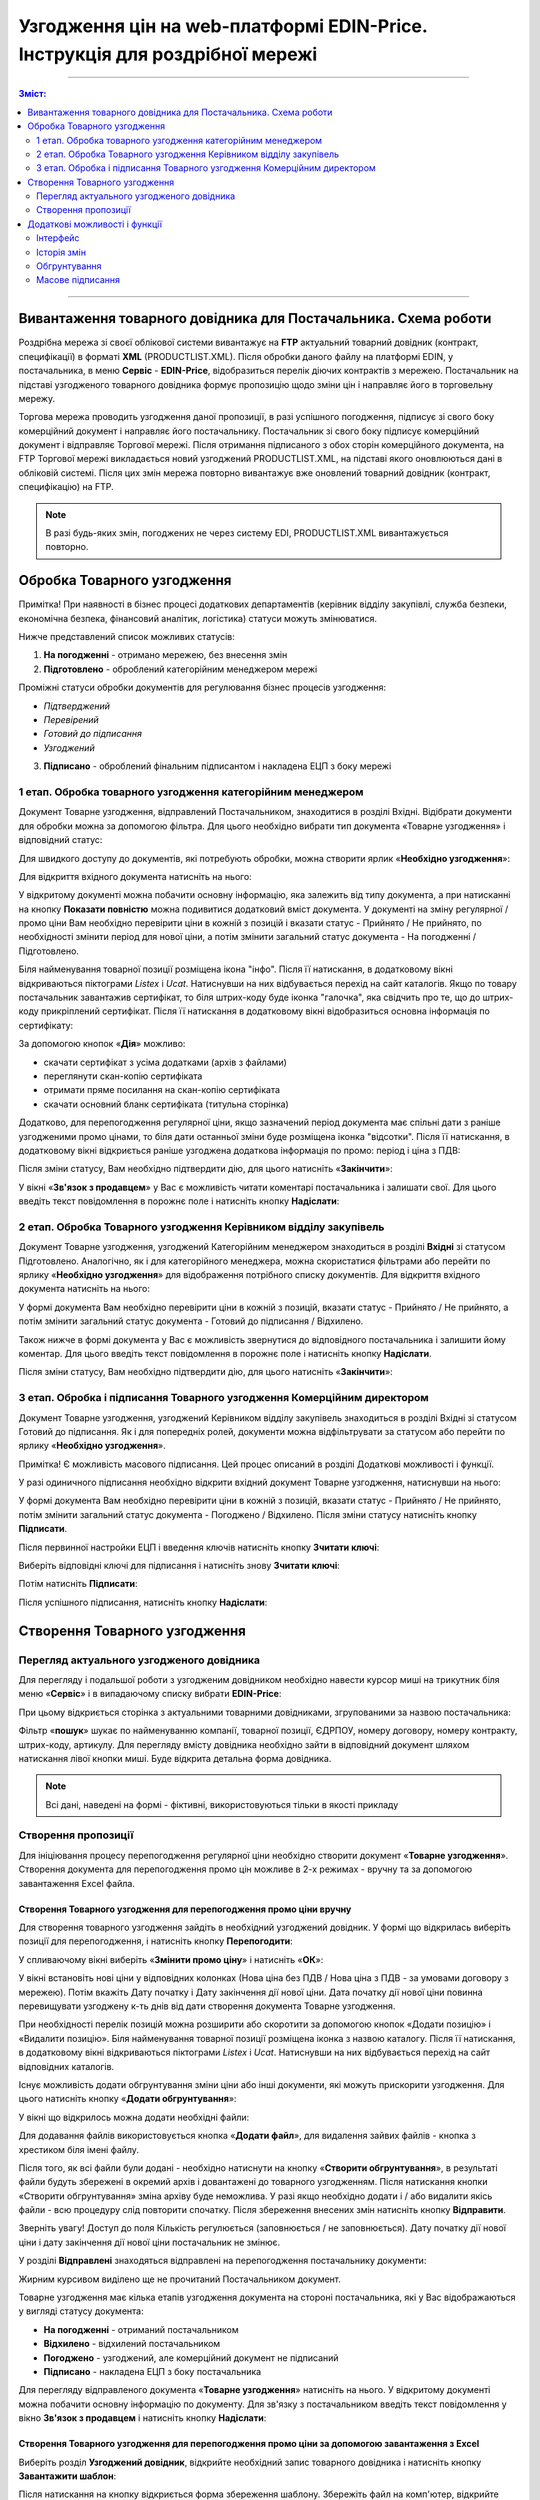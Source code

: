 Узгодження цін на web-платформі EDIN-Price. Інструкція для роздрібної мережі
#############################################################################
---------

.. contents:: Зміст:
   :depth: 2

---------

Вивантаження товарного довідника для Постачальника. Схема роботи
****************************************************************

.. image:: pics_Soglasovanie_cen_Instrukcija_dlja_seti/pics_Soglasovanie_cen_Instrukcija_dlja_seti_01.png
   :align: center

Роздрібна мережа зі своєї облікової системи вивантажує на **FTP** актуальний товарний довідник (контракт, специфікації) в форматі **XML** (PRODUCTLIST.XML). Після обробки даного файлу на платформі EDIN, у постачальника, в меню **Сервіс** - **EDIN-Price**, відобразиться перелік діючих контрактів з мережею.
Постачальник на підставі узгодженого товарного довідника формує пропозицію щодо зміни цін і направляє його в торговельну мережу. 

Торгова мережа проводить узгодження даної пропозиції, в разі успішного погодження, підписує зі свого боку комерційний документ і направляє його постачальнику.
Постачальник зі свого боку підписує комерційний документ і відправляє Торгової мережі. Після отримання підписаного з обох сторін комерційного документа, на FTP Торгової мережі викладається новий узгоджений PRODUCTLIST.XML, на підставі якого оновлюються дані в обліковій системі. Після цих змін мережа повторно вивантажує вже оновлений товарний довідник (контракт, специфікацію) на FTP.

.. note::  В разі будь-яких змін, погоджених не через систему EDI, PRODUCTLIST.XML вивантажується повторно. 

Обробка Товарного узгодження
****************************************************************

Примітка! При наявності в бізнес процесі додаткових департаментів (керівник відділу закупівлі, служба безпеки, економічна безпека, фінансовий аналітик, логістика) статуси можуть змінюватися. 

Нижче представлений список можливих статусів:

1. **На погодженні** - отримано мережею, без внесення змін
2. **Підготовлено** - оброблений категорійним менеджером мережі

Проміжні статуси обробки документів для регулювання бізнес процесів узгодження:

- *Підтверджений*
- *Перевірений*
- *Готовий до підписання*
- *Узгоджений*

3. **Підписано** - оброблений фінальним підписантом і накладена ЕЦП з боку мережі


1 етап. Обробка товарного узгодження категорійним менеджером
====================================================================
Документ Товарне узгодження, відправлений Постачальником, знаходитися в розділі Вхідні.
Відібрати документи для обробки можна за допомогою фільтра. Для цього необхідно вибрати тип документа «Товарне узгодження» і відповідний статус:

.. image:: pics_Soglasovanie_cen_Instrukcija_dlja_seti/pics_Soglasovanie_cen_Instrukcija_dlja_seti_02.png
   :align: center

Для швидкого доступу до документів, які потребують обробки, можна створити ярлик «**Необхідно узгодження**»:

.. image:: pics_Soglasovanie_cen_Instrukcija_dlja_seti/pics_Soglasovanie_cen_Instrukcija_dlja_seti_03.png
   :align: center

Для відкриття вхідного документа натисніть на нього:

.. image:: pics_Soglasovanie_cen_Instrukcija_dlja_seti/pics_Soglasovanie_cen_Instrukcija_dlja_seti_04.png
   :align: center

У відкритому документі можна побачити основну інформацію, яка залежить від типу документа, а при натисканні на кнопку **Показати повністю** можна подивитися додатковий вміст документа. У документі на зміну регулярної / промо ціни Вам необхідно перевірити ціни в кожній з позицій і вказати статус - Прийнято / Не прийнято, по необхідності змінити період для нової ціни, а потім змінити загальний статус документа - На погодженні / Підготовлено.

Біля найменування товарної позиції розміщена ікона "інфо". Після її натискання, в додатковому вікні відкриваються піктограми *Listex* і *Ucat*. Натиснувши на них відбувається перехід на сайт каталогів.
Якщо по товару постачальник завантажив сертифікат, то біля штрих-коду буде іконка "галочка", яка свідчить про те, що до штрих-коду прикріплений сертифікат. Після її натискання в додатковому вікні відобразиться основна інформація по сертифікату:

.. image:: pics_Soglasovanie_cen_Instrukcija_dlja_seti/pics_Soglasovanie_cen_Instrukcija_dlja_seti_05.png
   :align: center

За допомогою кнопок «**Дія**» можливо:

- скачати сертифікат з усіма додатками (архів з файлами)
- переглянути скан-копію сертифіката
- отримати пряме посилання на скан-копію сертифіката
- скачати основний бланк сертифіката (титульна сторінка)

Додатково, для перепогодження регулярної ціни, якщо зазначений період документа має спільні дати з раніше узгодженими промо цінами, то біля дати останньої зміни буде розміщена іконка "відсотки". Після її натискання, в додатковому вікні відкриється раніше узгоджена додаткова інформація по промо: період і ціна з ПДВ:

.. image:: pics_Soglasovanie_cen_Instrukcija_dlja_seti/pics_Soglasovanie_cen_Instrukcija_dlja_seti_06.png
   :align: center

Після зміни статусу, Вам необхідно підтвердити дію, для цього натисніть «**Закінчити**»:

.. image:: pics_Soglasovanie_cen_Instrukcija_dlja_seti/pics_Soglasovanie_cen_Instrukcija_dlja_seti_07.png
   :align: center

У вікні «**Зв'язок з продавцем**» у Вас є можливість читати коментарі постачальника і залишати свої. Для цього введіть текст повідомлення в порожнє поле і натисніть кнопку **Надіслати**:

.. image:: pics_Soglasovanie_cen_Instrukcija_dlja_seti/pics_Soglasovanie_cen_Instrukcija_dlja_seti_08.png
   :align: center

2 етап. Обробка Товарного узгодження Керівником відділу закупівель
=======================================================================
Документ Товарне узгодження, узгоджений Категорійним менеджером знаходиться в розділі **Вхідні** зі статусом Підготовлено. Аналогічно, як і для категорійного менеджера, можна скористатися фільтрами або перейти по ярлику «**Необхідно узгодження**» для відображення потрібного списку документів.
Для відкриття вхідного документа натисніть на нього:

.. image:: pics_Soglasovanie_cen_Instrukcija_dlja_seti/pics_Soglasovanie_cen_Instrukcija_dlja_seti_09.png
   :align: center

У формі документа Вам необхідно перевірити ціни в кожній з позицій, вказати статус - Прийнято / Не прийнято, а потім змінити загальний статус документа - Готовий до підписання / Відхилено.

Також нижче в формі документа у Вас є можливість звернутися до відповідного постачальника і залишити йому коментар. Для цього введіть текст повідомлення в порожнє поле і натисніть кнопку **Надіслати**.

Після зміни статусу, Вам необхідно підтвердити дію, для цього натисніть «**Закінчити**»:

.. image:: pics_Soglasovanie_cen_Instrukcija_dlja_seti/pics_Soglasovanie_cen_Instrukcija_dlja_seti_10.png
   :align: center

3 етап. Обробка і підписання Товарного узгодження Комерційним директором
================================================================================
Документ Товарне узгодження, узгоджений Керівником відділу закупівель знаходиться в розділі Вхідні зі статусом Готовий до підписання. Як і для попередніх ролей, документи можна відфільтрувати за статусом або перейти по ярлику «**Необхідно узгодження**».

Примітка! Є можливість масового підписання. Цей процес описаний в розділі Додаткові можливості і функції.

У разі одиничного підписання необхідно відкрити вхідний документ Товарне узгодження, натиснувши на нього:

.. image:: pics_Soglasovanie_cen_Instrukcija_dlja_seti/pics_Soglasovanie_cen_Instrukcija_dlja_seti_11.png
   :align: center

У формі документа Вам необхідно перевірити ціни в кожній з позицій, вказати статус - Прийнято / Не прийнято, потім змінити загальний статус документа - Погоджено / Відхилено. Після зміни статусу натисніть кнопку **Підписати**.

Після первинної настройки ЕЦП і введення ключів натисніть кнопку **Зчитати ключі**:

.. image:: pics_Soglasovanie_cen_Instrukcija_dlja_seti/pics_Soglasovanie_cen_Instrukcija_dlja_seti_13.png
   :align: center

Виберіть відповідні ключі для підписання і натисніть знову **Зчитати ключі**:

.. image:: pics_Soglasovanie_cen_Instrukcija_dlja_seti/pics_Soglasovanie_cen_Instrukcija_dlja_seti_14.png
   :align: center

Потім натисніть **Підписати**:

.. image:: pics_Soglasovanie_cen_Instrukcija_dlja_seti/pics_Soglasovanie_cen_Instrukcija_dlja_seti_15.png
   :align: center

Після успішного підписання, натисніть кнопку **Надіслати**:

.. image:: pics_Soglasovanie_cen_Instrukcija_dlja_seti/pics_Soglasovanie_cen_Instrukcija_dlja_seti_16.png
   :align: center

Створення Товарного узгодження
****************************************************************
Перегляд актуального узгодженого довідника
================================================================================
Для перегляду і подальшої роботи з узгодженим довідником необхідно навести курсор миші на трикутник біля меню «**Сервіс**» і в випадаючому списку вибрати **EDIN-Price**:

.. image:: pics_Soglasovanie_cen_Instrukcija_dlja_seti/pics_Soglasovanie_cen_Instrukcija_dlja_seti_17.png
   :align: center

При цьому відкриється сторінка з актуальними товарними довідниками, згрупованими за назвою постачальника:

.. image:: pics_Soglasovanie_cen_Instrukcija_dlja_seti/pics_Soglasovanie_cen_Instrukcija_dlja_seti_18.png
   :align: center

Фільтр «**пошук**» шукає по найменуванню компанії, товарної позиції, ЄДРПОУ, номеру договору, номеру контракту, штрих-коду, артикулу. Для перегляду вмісту довідника необхідно зайти в відповідний документ шляхом натискання лівої кнопки миші.
Буде відкрита детальна форма довідника.

.. note:: Всі дані, наведені на формі - фіктивні, використовуються тільки в якості прикладу 

.. image:: pics_Soglasovanie_cen_Instrukcija_dlja_seti/pics_Soglasovanie_cen_Instrukcija_dlja_seti_19.png
   :align: center

Створення пропозиції
========================================================
Для ініціювання процесу перепогодження регулярної ціни необхідно створити документ «**Товарне узгодження**». Створення документа для перепогодження промо цін можливе в 2-х режимах - вручну та за допомогою завантаження Excel файла.

Створення Товарного узгодження для перепогодження промо ціни вручну
---------------------------------------------------------------------------
Для створення товарного узгодження зайдіть в необхідний узгоджений довідник. У формі що відкрилась виберіть позиції для перепогодження, і натисніть кнопку **Перепогодити**:

.. image:: pics_Soglasovanie_cen_Instrukcija_dlja_seti/pics_Soglasovanie_cen_Instrukcija_dlja_seti_20.png
   :align: center

У спливаючому вікні виберіть «**Змінити промо ціну**» і натисніть «**ОК**»:

.. image:: pics_Soglasovanie_cen_Instrukcija_dlja_seti/pics_Soglasovanie_cen_Instrukcija_dlja_seti_21.png
   :align: center

У вікні встановіть нові ціни у відповідних колонках (Нова ціна без ПДВ / Нова ціна з ПДВ - за умовами договору з мережею). Потім вкажіть Дату початку і Дату закінчення дії нової ціни. Дата початку дії нової ціни повинна перевищувати узгоджену к-ть днів від дати створення документа Товарне узгодження.

При необхідності перелік позицій можна розширити або скоротити за допомогою кнопок «Додати позицію» і «Видалити позицію». Біля найменування товарної позиції розміщена іконка з назвою каталогу. Після її натискання, в додатковому вікні відкриваються піктограми *Listex* і *Ucat*. Натиснувши на них відбувається перехід на сайт відповідних каталогів.

Існує можливість додати обгрунтування зміни ціни або інші документи, які можуть прискорити узгодження. Для цього натисніть кнопку «**Додати обгрунтування**»:

.. image:: pics_Soglasovanie_cen_Instrukcija_dlja_seti/pics_Soglasovanie_cen_Instrukcija_dlja_seti_22.png
   :align: center
 
У вікні що відкрилось можна додати необхідні файли:

.. image:: pics_Soglasovanie_cen_Instrukcija_dlja_seti/pics_Soglasovanie_cen_Instrukcija_dlja_seti_23.png
   :align: center

Для додавання файлів використовується кнопка «**Додати файл**», для видалення зайвих файлів - кнопка з хрестиком біля імені файлу.

Після того, як всі файли були додані - необхідно натиснути на кнопку «**Створити обгрунтування**», в результаті файли будуть збережені в окремий архів і довантажені до товарного узгодженням. Після натискання кнопки «Створити обгрунтування» зміна архіву буде неможлива. У разі якщо необхідно додати і / або видалити якісь файли - всю процедуру слід повторити спочатку. Після збереження внесених змін натисніть кнопку **Відправити**.

Зверніть увагу! Доступ до поля Кількість регулюється (заповнюється / не заповнюється). Дату початку дії нової ціни і дату закінчення дії нової ціни постачальник не змінює.

У розділі **Відправлені** знаходяться відправлені на перепогодження постачальнику документи:

.. image:: pics_Soglasovanie_cen_Instrukcija_dlja_seti/pics_Soglasovanie_cen_Instrukcija_dlja_seti_24.png
   :align: center

Жирним курсивом виділено ще не прочитаний Постачальником документ.

Товарне узгодження має кілька етапів узгодження документа на стороні постачальника, які у Вас відображаються у вигляді статусу документа:

- **На погодженні** - отриманий постачальником
- **Відхилено** - відхилений постачальником
- **Погоджено** - узгоджений, але комерційний документ не підписаний
- **Підписано** - накладена ЕЦП з боку постачальника

Для перегляду відправленого документа «**Товарне узгодження**» натисніть на нього. У відкритому документі можна побачити основну інформацію по документу.
Для зв'язку з постачальником введіть текст повідомлення у вікно **Зв'язок з продавцем** і натисніть кнопку **Надіслати**:

.. image:: pics_Soglasovanie_cen_Instrukcija_dlja_seti/pics_Soglasovanie_cen_Instrukcija_dlja_seti_25.png
   :align: center

Створення Товарного узгодження для перепогодження промо ціни за допомогою завантаження з Excel
----------------------------------------------------------------------------------------------------
Виберіть розділ **Узгоджений довідник**, відкрийте необхідний запис товарного довідника і натисніть кнопку **Завантажити шаблон**:

.. image:: pics_Soglasovanie_cen_Instrukcija_dlja_seti/pics_Soglasovanie_cen_Instrukcija_dlja_seti_26.png
   :align: center

Після натискання на кнопку відкриється форма збереження шаблону. Збережіть файл на комп'ютер, відкрийте його для заповнення. У шаблоні заповніть поля по позиціях для перепогодження:

.. image:: pics_Soglasovanie_cen_Instrukcija_dlja_seti/pics_Soglasovanie_cen_Instrukcija_dlja_seti_27.png
   :align: center

.. admonition:: Зверніть увагу!

   Не міняйте розширення файлу шаблону. Воно повинно бути тільки xls. Не міняйте структуру файлу і послідовність колонок, не видаляйте верхні рядки.

Збережіть заповнений файл шаблону, а потім натисніть кнопку **Завантажити Промо ціни XLS** - для завантаження шаблону з заповненими промо цінами. Після натискання на кнопку завантаження відкриється стандартна форма для завантаження файлу.

Виберіть збережений вами шаблон.
На підставі завантаженого файлу сформується документ Товарне узгодження. Перевірте правильність заповнення даних, вкажіть період початку і закінчення дії нової ціни, заповніть кількість, а потім натисніть кнопку Зберегти і після збереження документа кнопку **Надіслати**.

Важливо! У документ Товарне узгодження потрапляють тільки ті товарні позиції, які є в вибраній специфікації на платформі. Звірка проводиться по артикулу і по штрих-коду.

Додаткові можливості і функції
****************************************************************

Інтерфейс
===============================================
Для зручності визначення типу Товарного узгодження, документи різних типів виділені різними кольорами:
 
- чорні - пропозиції щодо зміни регулярної ціни
- помаранчеві - пропозиції щодо зміни промо ціни
- зелені - пропозиція щодо виведення товару з асортименту та тимчасового призупинення постачання товару

Статус документа винесений останньої колонкою. Є лічильник позицій з підвищенням і зниженням регулярної ціни, червоним виводиться кількість позицій на підвищення ціни, а зеленим - зниження. За необхідності документ можна виділити як важливий, ставити мітки, а також прочитати всю історію листування не заходячи в документ.

.. image:: pics_Soglasovanie_cen_Instrukcija_dlja_seti/pics_Soglasovanie_cen_Instrukcija_dlja_seti_28.png
   :align: center

Історія змін
===============================================
При обробці товарного узгодження є можливість переглянути історію змін як по всьому документу, так і за окремими позиціями. Для перегляду історії змін по всьому документу в товарному узгодженні натисніть кнопку «**Історія змін**»:

.. image:: pics_Soglasovanie_cen_Instrukcija_dlja_seti/pics_Soglasovanie_cen_Instrukcija_dlja_seti_29.png
   :align: center

Відкриється вікно з історією змін по документу.

.. image:: pics_Soglasovanie_cen_Instrukcija_dlja_seti/pics_Soglasovanie_cen_Instrukcija_dlja_seti_30.png
   :align: center

Для перегляду історії змін по конкретній позиції необхідно натиснути на Найменування, Штрих-код або Артикул. В результаті буде відкрито вікно з історією змін по позиції.

.. image:: pics_Soglasovanie_cen_Instrukcija_dlja_seti/pics_Soglasovanie_cen_Instrukcija_dlja_seti_31.png
   :align: center

Обгрунтування
===============================================
У разі якщо постачальник додавав обгрунтування зміни ціни або приклав якісь інші файли, то в розділі Вхідні документи з обгрунтуванням будуть позначені скріпкою біля статусу:

.. image:: pics_Soglasovanie_cen_Instrukcija_dlja_seti/pics_Soglasovanie_cen_Instrukcija_dlja_seti_32.png
   :align: center

Завантажити та ознайомитися з вкладенням можна зайшовши в товарне узгодження і натиснувши на кнопку «**Завантажити обгрунтування**»:

.. image:: pics_Soglasovanie_cen_Instrukcija_dlja_seti/pics_Soglasovanie_cen_Instrukcija_dlja_seti_33.png
   :align: center

Масове підписання
===============================================

1. У журналі оберіть чекбоксами документи готові до підписання і натисніть "**Підписати**"

.. image:: pics_Soglasovanie_cen_Instrukcija_dlja_seti/pics_Soglasovanie_cen_Instrukcija_dlja_seti_34.png
   :align: center

2. Відкриється вікно Підписання з кнопкою «**Зчитати ключі**». Натисніть на цю кнопку.

.. image:: pics_Soglasovanie_cen_Instrukcija_dlja_seti/pics_Soglasovanie_cen_Instrukcija_dlja_seti_35.png
   :align: center

3. При натисканні на «Зчитати ключі» відкривається вікно Зчитування ключів, в яке підтягніть ЕЦП, введіть пароль і натисніть «**Зчитати ключ**».

.. image:: pics_Soglasovanie_cen_Instrukcija_dlja_seti/pics_Soglasovanie_cen_Instrukcija_dlja_seti_36.png
   :align: center

4. Після успішного зчитування відкриється вікно Підписання. Натисніть на «**Підписати**». Всі вибрані документи успішно підпишуться і відправляться.

.. image:: pics_Soglasovanie_cen_Instrukcija_dlja_seti/pics_Soglasovanie_cen_Instrukcija_dlja_seti_37.png
   :align: center

У разі, якщо ключі вже підтягувалися раніше і дані про них були збережені в кеші браузера, то повторно підтягувати ЕЦП немає необхідності, тільки ввести пароль, активуйте чекбокс «Надіслати після підписання» і натисніть на кнопку «**Зчитати ключ**».